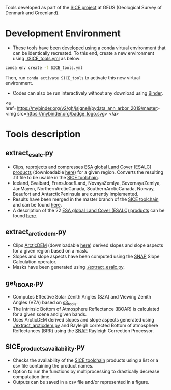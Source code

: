 # SICE_tools
Tools developed as part of the [[http://snow.geus.dk/][SICE project]] at GEUS (Geological Survey of Denmark and Greenland). 


* Table of Contents                               :toc_2:noexport:
- [[#development_env][Development Environment]]
- [[#tools_descriptions][Tools description]]
  - [[#extract_esalc][extract_esalc.py]]
  - [[#extract_esalc][extract_arcticdem.py]]
  - [[#get_iboar][get_IBOAR.py]]
  - [[#sice_products_availability][SICE_products_availability.py]]
  
  
* Development Environment
+ These tools have been developed using a conda virtual environment that can be identically recreated. To this end, create a new environment using [[./SICE_tools.yml]] as below:
#+BEGIN_SRC bash :results verbatim
conda env create -f SICE_tools.yml
#+END_SRC
Then, run =conda activate SICE_tools= to activate this new virtual environment.
+ Codes can also be run interactively without any download using [[https://mybinder.org/][Binder]]. 
<a href=https://mybinder.org/v2/gh/jsignell/pydata_ann_arbor_2019/master>
   <img src=https://mybinder.org/badge_logo.svg>
</a>


* Tools description
** extract_esalc.py
+ Clips, reprojects and compresses [[https://www.esa-landcover-cci.org/?q=node/197][ESA global Land Cover (ESALC) products]] (downloadable [[https://cds.climate.copernicus.eu/cdsapp#!/dataset/satellite-land-cover?tab=form][here]]) for a given region. Converts the resulting .tif file to be usable in the [[https://github.com/mankoff/SICE][SICE toolchain]]. 
+ Iceland, Svalbard, FransJosefLand, NovayaZemlya, SevernayaZemlya, JanMayen, NorthernArcticCanada, SouthernArcticCanada, Norway, Beaufort and AntarcticPeninsula are currently implemented.
+ Results have been merged in the master branch of the [[https://github.com/mankoff/SICE][SICE toolchain]] and can be found [[https://github.com/mankoff/SICE/tree/master/masks][here]].
+ A description of the 22 [[https://www.esa-landcover-cci.org/?q=node/197][ESA global Land Cover (ESALC) products]] can be found [[https://www.esa-landcover-cci.org/?q=webfm_send/84][here]].

** extract_arcticdem.py
+ Clips [[https://www.pgc.umn.edu/data/arcticdem/][ArcticDEM]] (downloadable [[http://data.pgc.umn.edu/elev/dem/setsm/ArcticDEM/mosaic/v3.0/][here]]) derived slopes and slope aspects for a given region based on a mask. 
+ Slopes and slope aspects have been computed using the [[https://step.esa.int/main/toolboxes/snap/)][SNAP]] Slope Calculation operator. 
+ Masks have been generated using [[./extract_esalc.py]].

** get_IBOAR.py
+ Computes Effective Solar Zenith Angles (SZA) and Viewing Zenith Angles (VZA) based on [[https://github.com/maximlamare/s3_tools/blob/master/change_tiepoint.py][s3_tools]]. 
+ The Intrinsic Bottom of Atmosphere Reflectance (IBOAR) is calculated for a given scene and given bands. 
+ Uses ArcticDEM derived slopes and slope aspects generated using [[./extract_arcticdem.py]] and Rayleigh corrected Bottom of atmosphere Reflectances (BRR) using the [[https://step.esa.int/main/toolboxes/snap/)][SNAP]] Rayleigh Correction Processor. 

** SICE_products_availability.py

+ Checks the availability of the [[https://github.com/mankoff/SICE][SICE toolchain]] products using a list or a csv file containing the product names.
+ Option to run the functions by multiprocessing to drastically decrease computation time.
+ Outputs can be saved in a csv file and/or represented in a figure.

